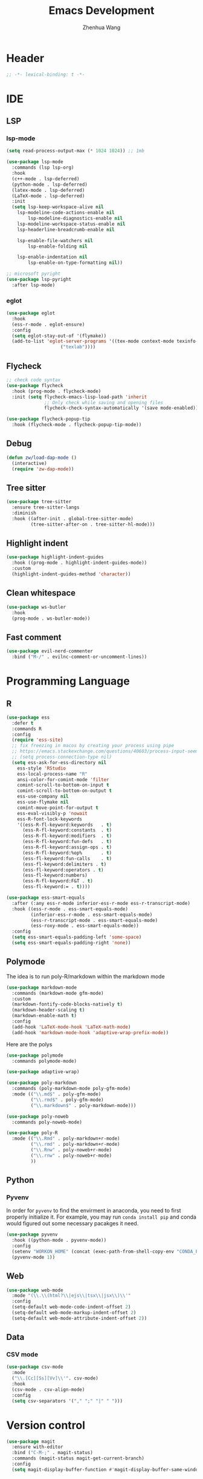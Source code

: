 #+Title: Emacs Development
#+Author: Zhenhua Wang
#+auto_tangle: t
#+PROPERTY: header-args+ :tangle "yes"

* Header
#+begin_src emacs-lisp
;; -*- lexical-binding: t -*-
#+end_src

* IDE
** LSP
*** lsp-mode
  #+begin_src emacs-lisp
(setq read-process-output-max (* 1024 1024)) ;; 1mb

(use-package lsp-mode
  :commands (lsp lsp-org)
  :hook
  (c++-mode . lsp-deferred)
  (python-mode . lsp-deferred)
  (latex-mode . lsp-deferred)
  (LaTeX-mode . lsp-deferred)
  :init
  (setq lsp-keep-workspace-alive nil
	lsp-modeline-code-actions-enable nil
        lsp-modeline-diagnostics-enable nil
	lsp-modeline-workspace-status-enable nil
	lsp-headerline-breadcrumb-enable nil

	lsp-enable-file-watchers nil
        lsp-enable-folding nil
	
	lsp-enable-indentation nil
        lsp-enable-on-type-formatting nil))

;; microsoft pyright
(use-package lsp-pyright
  :after lsp-mode)
  #+end_src

*** eglot
#+begin_src emacs-lisp
(use-package eglot
  :hook
  (ess-r-mode . eglot-ensure)
  :config
  (setq eglot-stay-out-of '(flymake))
  (add-to-list 'eglot-server-programs '((tex-mode context-mode texinfo-mode bibtex-mode) .
					("texlab"))))
#+end_src

** Flycheck
#+begin_src emacs-lisp
;; check code syntax
(use-package flycheck
  :hook (prog-mode . flycheck-mode)
  :init (setq flycheck-emacs-lisp-load-path 'inherit
              ;; Only check while saving and opening files
              flycheck-check-syntax-automatically '(save mode-enabled)))

(use-package flycheck-popup-tip
  :hook (flycheck-mode . flycheck-popup-tip-mode))
#+end_src

** Debug
  #+begin_src emacs-lisp
(defun zw/load-dap-mode ()
  (interactive)
  (require 'zw-dap-mode))
  #+end_src

** Tree sitter
#+begin_src emacs-lisp
(use-package tree-sitter
  :ensure tree-sitter-langs
  :diminish
  :hook ((after-init . global-tree-sitter-mode)
         (tree-sitter-after-on . tree-sitter-hl-mode)))
#+end_src

** Highlight indent

   #+begin_src emacs-lisp
(use-package highlight-indent-guides
  :hook ((prog-mode . highlight-indent-guides-mode))
  :custom
  (highlight-indent-guides-method 'character))
   #+end_src
   
** Clean whitespace

   #+begin_src emacs-lisp
(use-package ws-butler
  :hook
  (prog-mode . ws-butler-mode))
   #+end_src

** Fast comment
#+begin_src emacs-lisp
(use-package evil-nerd-commenter
  :bind ("M-/" . evilnc-comment-or-uncomment-lines))
#+end_src

* Programming Language
** R
#+begin_src emacs-lisp
(use-package ess
  :defer t
  :commands R
  :config
  (require 'ess-site)
  ;; fix freezing in macos by creating your process using pipe
  ;; https://emacs.stackexchange.com/questions/40603/process-input-seems-buggy-in-emacs-on-os-x
  ;; (setq process-connection-type nil)
  (setq ess-ask-for-ess-directory nil
	ess-style 'RStudio
	ess-local-process-name "R"
	ansi-color-for-comint-mode 'filter
	comint-scroll-to-bottom-on-input t
	comint-scroll-to-bottom-on-output t
	ess-use-company nil
	ess-use-flymake nil
	comint-move-point-for-output t
	ess-eval-visibly-p 'nowait
	ess-R-font-lock-keywords
	'((ess-R-fl-keyword:keywords   . t)
	  (ess-R-fl-keyword:constants  . t)
	  (ess-R-fl-keyword:modifiers  . t)
	  (ess-R-fl-keyword:fun-defs   . t)
	  (ess-R-fl-keyword:assign-ops . t)
	  (ess-R-fl-keyword:%op%       . t)
	  (ess-fl-keyword:fun-calls    . t)
	  (ess-fl-keyword:delimiters . t)
	  (ess-fl-keyword:operators . t)
	  (ess-fl-keyword:numbers)
	  (ess-R-fl-keyword:F&T . t)
	  (ess-fl-keyword:= . t))))

(use-package ess-smart-equals
  :after (:any ess-r-mode inferior-ess-r-mode ess-r-transcript-mode)
  :hook ((ess-r-mode . ess-smart-equals-mode)
         (inferior-ess-r-mode . ess-smart-equals-mode)
         (ess-r-transcript-mode . ess-smart-equals-mode)
         (ess-roxy-mode . ess-smart-equals-mode))
  :config
  (setq ess-smart-equals-padding-left 'some-space)
  (setq ess-smart-equals-padding-right 'none))
#+end_src

** Polymode
The idea is to run poly-R/markdown within the markdown mode

#+begin_src emacs-lisp
(use-package markdown-mode
  :commands (markdown-mode gfm-mode)
  :custom
  (markdown-fontify-code-blocks-natively t)
  (markdown-header-scaling t)
  (markdown-enable-math t)
  :config
  (add-hook 'LaTeX-mode-hook 'LaTeX-math-mode)
  (add-hook 'markdown-mode-hook 'adaptive-wrap-prefix-mode))
#+end_src

Here are the polys
#+begin_src emacs-lisp
(use-package polymode
  :commands polymode-mode)

(use-package adaptive-wrap)

(use-package poly-markdown
  :commands (poly-markdown-mode poly-gfm-mode)
  :mode (("\\.md$" . poly-gfm-mode)
         ("\\.rmd$" . poly-gfm-mode)
         ("\\.markdown$" . poly-markdown-mode)))

(use-package poly-noweb
  :commands poly-noweb-mode)

(use-package poly-R
  :mode (("\\.Rmd" . poly-markdown+r-mode)
         ("\\.rmd" . poly-markdown+r-mode)
         ("\\.Rnw" . poly-noweb+r-mode)
         ("\\.rnw" . poly-noweb+r-mode)
         ))
#+end_src

** Python
*** Pyvenv
In order for =pyvenv= to find the envirment in anaconda, you need to first properly initialize it. For example, you may run ~conda install pip~ and conda would figured out some necessary pacakges it need.
#+begin_src emacs-lisp
(use-package pyvenv
  :hook ((python-mode . pyvenv-mode))
  :config
  (setenv "WORKON_HOME" (concat (exec-path-from-shell-copy-env "CONDA_PREFIX") "/envs"))
  (pyvenv-mode 1))
#+end_src

** Web
#+begin_src emacs-lisp
(use-package web-mode
  :mode "(\\.\\(html?\\|ejs\\|tsx\\|jsx\\)\\'"
  :config
  (setq-default web-mode-code-indent-offset 2)
  (setq-default web-mode-markup-indent-offset 2)
  (setq-default web-mode-attribute-indent-offset 2))
#+end_src

** Data
*** CSV mode
#+begin_src emacs-lisp
(use-package csv-mode
  :mode
  ("\\.[Cc][Ss][Vv]\\'". csv-mode)
  :hook
  (csv-mode . csv-align-mode)
  :config
  (setq csv-separators '("," ";" "|" " ")))
#+end_src

* Version control
#+begin_src emacs-lisp
(use-package magit
  :ensure with-editor
  :bind ("C-M-;" . magit-status)
  :commands (magit-status magit-get-current-branch)
  :config
  (setq magit-display-buffer-function #'magit-display-buffer-same-window-except-diff-v1))
#+end_src

* Project management
** Projectile
+ Supported Project Types
  - Directories that contain the special .projectile file

  - Directories under version control (e.g. a Git repo)

  - Directories that contain some project description file (e.g. a Gemfile for Ruby projects or pom.xml for Java maven-based projects)
#+begin_src emacs-lisp
(use-package projectile
  :hook (after-init . projectile-mode)
  :bind-keymap
  ("C-c p" . projectile-command-map)
  :init
  (when (file-directory-p "~/Workspace/Documents/Graduate/Mizzou")
    (setq projectile-project-search-path '("~/Workspace/Documents/Graduate/Mizzou"))))

(use-package counsel-projectile
  :hook (counsel-mode . counsel-projectile-mode)
  :init (setq counsel-projectile-grep-initial-input '(ivy-thing-at-point)))
#+end_src
